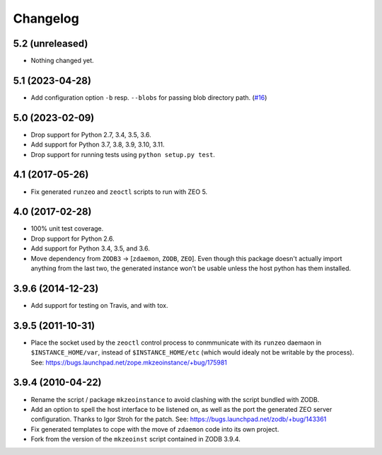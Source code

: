 Changelog
=========

5.2 (unreleased)
----------------

- Nothing changed yet.


5.1 (2023-04-28)
----------------

- Add configuration option ``-b`` resp. ``--blobs`` for passing blob directory
  path. (`#16 <https://github.com/zopefoundation/zope.mkzeoinstance/pull/16>`_)


5.0 (2023-02-09)
----------------

- Drop support for Python 2.7, 3.4, 3.5, 3.6.

- Add support for Python 3.7, 3.8, 3.9, 3.10, 3.11.

- Drop support for running tests using ``python setup.py test``.


4.1 (2017-05-26)
----------------

- Fix generated ``runzeo`` and ``zeoctl`` scripts to run with ZEO 5.


4.0 (2017-02-28)
----------------

- 100% unit test coverage.

- Drop support for Python 2.6.

- Add support for Python 3.4, 3.5, and 3.6.

- Move dependency from ``ZODB3`` -> [``zdaemon``, ``ZODB``, ``ZEO``].
  Even though this package doesn't actually import anything from the last
  two, the generated instance won't be usable unless the host python
  has them installed.

3.9.6 (2014-12-23)
------------------

- Add support for testing on Travis, and with tox.


3.9.5 (2011-10-31)
------------------

- Place the socket used by the ``zeoctl`` control process to conmmunicate
  with its ``runzeo`` daemaon in ``$INSTANCE_HOME/var``, instead of
  ``$INSTANCE_HOME/etc`` (which would idealy not be writable by the process).
  See: https://bugs.launchpad.net/zope.mkzeoinstance/+bug/175981


3.9.4 (2010-04-22)
------------------

- Rename the script / package ``mkzeoinstance`` to avoid clashing with the
  script bundled with ZODB.

- Add an option to spell the host interface to be listened on, as well as
  the port the generated ZEO server configuration.  Thanks to Igor Stroh
  for the patch.  See: https://bugs.launchpad.net/zodb/+bug/143361

- Fix generated templates to cope with the move of ``zdaemon`` code into
  its own project.

- Fork from the version of the ``mkzeoinst`` script contained in
  ZODB 3.9.4.
